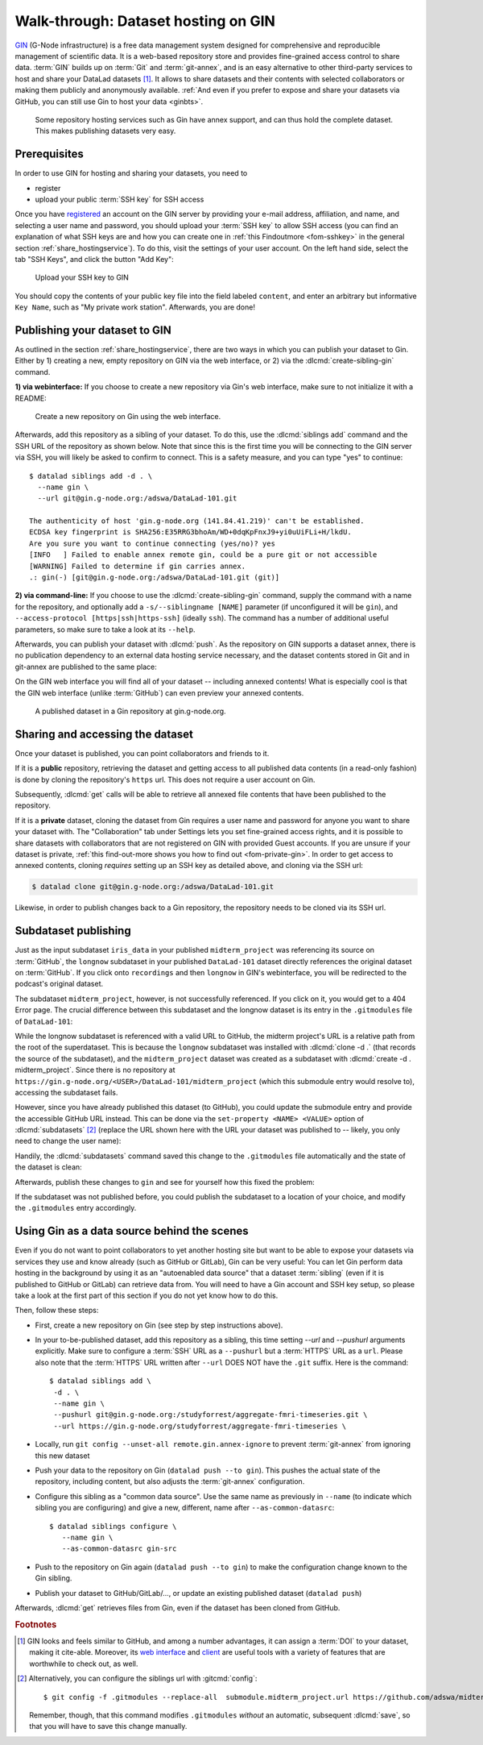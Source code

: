 .. _gin:

Walk-through: Dataset hosting on GIN
------------------------------------

`GIN <https://gin.g-node.org/G-Node/Info/wiki>`__ (G-Node infrastructure) is a
free data management system designed for comprehensive and reproducible management
of scientific data. It is a web-based repository store and provides
fine-grained access control to share data. :term:`GIN` builds up on :term:`Git` and
:term:`git-annex`, and is an easy alternative to other third-party services to host
and share your DataLad datasets [#f1]_. It allows to share datasets and their
contents with selected collaborators or making them publicly and anonymously
available.
:ref:`And even if you prefer to expose and share your datasets via GitHub, you can still use Gin to host your data <ginbts>`.

.. figure:: ../artwork/src/publishing/publishing_network_publishgin.svg
   :width: 80%

   Some repository hosting services such as Gin have annex support, and can thus hold the complete dataset. This makes publishing datasets very easy.

Prerequisites
^^^^^^^^^^^^^

In order to use GIN for hosting and sharing your datasets, you need to

- register
- upload your public :term:`SSH key` for SSH access

Once you have `registered <https://gin.g-node.org/user/sign_up>`_
an account on the GIN server by providing your e-mail address, affiliation,
and name, and selecting a user name and password, you should upload your
:term:`SSH key` to allow SSH access
(you can find an explanation of what SSH keys are and how you can create one in :ref:`this Findoutmore <fom-sshkey>` in the general section :ref:`share_hostingservice`).
To do this, visit the settings of your user account. On the left hand side, select
the tab "SSH Keys", and click the button "Add Key":

.. figure:: ../artwork/src/GIN_SSH_1.png

   Upload your SSH key to GIN


You should copy the contents of your public key file into the field labeled
``content``, and enter an arbitrary but informative ``Key Name``, such as
"My private work station". Afterwards, you are done!


Publishing your dataset to GIN
^^^^^^^^^^^^^^^^^^^^^^^^^^^^^^

.. index:: ! datalad command; create-sibling-gin

As outlined in the section :ref:`share_hostingservice`, there are two ways in which you can publish your dataset to Gin.
Either by 1) creating a new, empty repository on GIN via the web interface, or 2) via the :dlcmd:`create-sibling-gin` command.

**1) via webinterface:** If you choose to create a new repository via Gin's web interface, make sure to not initialize it with a README:

.. figure:: ../artwork/src/GIN_newrepo.png

   Create a new repository on Gin using the web interface.

Afterwards, add this repository as a sibling of your dataset. To do this, use the
:dlcmd:`siblings add` command and the SSH URL of the repository as shown below.
Note that since this is the first time you will be connecting to the GIN server
via SSH, you will likely be asked to confirm to connect. This is a safety measure,
and you can type "yes" to continue::

    $ datalad siblings add -d . \
      --name gin \
      --url git@gin.g-node.org:/adswa/DataLad-101.git

    The authenticity of host 'gin.g-node.org (141.84.41.219)' can't be established.
    ECDSA key fingerprint is SHA256:E35RRG3bhoAm/WD+0dqKpFnxJ9+yi0uUiFLi+H/lkdU.
    Are you sure you want to continue connecting (yes/no)? yes
    [INFO   ] Failed to enable annex remote gin, could be a pure git or not accessible
    [WARNING] Failed to determine if gin carries annex.
    .: gin(-) [git@gin.g-node.org:/adswa/DataLad-101.git (git)]

.. ifconfig:: internal

    .. runrecord:: _examples/DL-101-139-101
       :language: console

       $ python3 /home/me/makepushtarget.py '/home/me/dl-101/DataLad-101' 'gin' '/home/me/pushes/DataLad-101' True True

**2) via command-line:**
If you choose to use the :dlcmd:`create-sibling-gin` command, supply the command with a name for the repository, and optionally add a ``-s/--siblingname [NAME]`` parameter (if unconfigured it will be ``gin``), and ``--access-protocol [https|ssh|https-ssh]`` (ideally ``ssh``).
The command has a number of additional useful parameters, so make sure to take a look at its ``--help``.


Afterwards, you can publish your dataset with :dlcmd:`push`. As the
repository on GIN supports a dataset annex, there is no publication dependency
to an external data hosting service necessary, and the dataset contents
stored in Git and in git-annex are published to the same place:

.. runrecord:: _examples/DL-101-139-102
   :language: console
   :workdir: dl-101/DataLad-101

   $ datalad push --to gin

On the GIN web interface  you will find all of your dataset -- including annexed contents!
What is especially cool is that the GIN web interface (unlike :term:`GitHub`) can even preview your annexed contents.

.. figure:: ../artwork/src/GIN_dl101_repo.png

   A published dataset in a Gin repository at gin.g-node.org.

.. _access:

Sharing and accessing the dataset
^^^^^^^^^^^^^^^^^^^^^^^^^^^^^^^^^

Once your dataset is published, you can point collaborators and friends to it.

If it is a **public** repository, retrieving the dataset and getting access to
all published data contents (in a read-only fashion) is done by cloning the
repository's ``https`` url. This does not require a user account on Gin.

.. importantnote:: Take the URL in the browser, not the copy-paste URL

   .. index:: ! datalad command; clone

   Please note that you need to use the browser URL of the repository, not the copy-paste URL on the upper right hand side of the repository if you want to get anonymous HTTPS access!
   The two URLs differ only by a ``.git`` extension:

   * Browser bar: ``https://gin.g-node.org/<user>/<repo>``
   * Copy-paste "HTTPS clone": ``https://gin.g-node.org/<user>/<repo>.git``

   A dataset cloned from ``https://gin.g-node.org/<user>/<repo>.git``, however, can not retrieve annexed files!

.. runrecord:: _examples/DL-101-139-107
   :language: console
   :workdir: dl-101/clone_of_dl-101

   $ datalad clone https://gin.g-node.org/adswa/DataLad-101

Subsequently, :dlcmd:`get` calls will be able to retrieve all annexed
file contents that have been published to the repository.

.. index:: ! datalad command; clone

If it is a **private** dataset, cloning the dataset from Gin requires a user
name and password for anyone you want to share your dataset with.
The "Collaboration" tab under Settings lets you set fine-grained access rights,
and it is possible to share datasets with collaborators that are not registered
on GIN with provided Guest accounts.
If you are unsure if your dataset is private, :ref:`this find-out-more shows you how to find out <fom-private-gin>`.
In order to get access to annexed contents, cloning *requires* setting up
an SSH key as detailed above, and cloning via the SSH url:

.. code-block:: bash

   $ datalad clone git@gin.g-node.org:/adswa/DataLad-101.git

Likewise, in order to publish changes back to a Gin repository, the repository needs
to be cloned via its SSH url.

.. find-out-more:: How do I know if my repository is private?
   :name: fom-private-gin
   :float:

   Private repos are marked with a lock sign. To make it public, untick the
   "Private" box, found under "Settings":

   .. image:: ../artwork/src/GIN_private.png




.. _subdspublishing:

Subdataset publishing
^^^^^^^^^^^^^^^^^^^^^
Just as the input subdataset ``iris_data`` in your published ``midterm_project``
was referencing its source on :term:`GitHub`, the ``longnow`` subdataset in your
published ``DataLad-101`` dataset directly references the original
dataset on :term:`GitHub`. If you click onto ``recordings`` and then ``longnow`` in GIN's webinterface, you will
be redirected to the podcast's original dataset.

The subdataset ``midterm_project``, however, is not successfully referenced. If
you click on it, you would get to a 404 Error page. The crucial difference between this
subdataset and the longnow dataset is its entry in the ``.gitmodules`` file of
``DataLad-101``:

.. code-block:: bash
   :emphasize-lines: 4, 8

   $ cat .gitmodules
   [submodule "recordings/longnow"]
           path = recordings/longnow
           url = https://github.com/datalad-datasets/longnow-podcasts.git
           datalad-id = b3ca2718-8901-11e8-99aa-a0369f7c647e
   [submodule "midterm_project"]
           path = midterm_project
           url = ./midterm_project
           datalad-id = e5a3d370-223d-11ea-af8b-e86a64c8054c

While the longnow subdataset is referenced with a valid URL to GitHub, the midterm
project's URL is a relative path from the root of the superdataset. This is because
the ``longnow`` subdataset was installed with :dlcmd:`clone -d .`
(that records the source of the subdataset), and the ``midterm_project`` dataset
was created as a subdataset with :dlcmd:`create -d . midterm_project`.
Since there is no repository at
``https://gin.g-node.org/<USER>/DataLad-101/midterm_project`` (which this submodule
entry would resolve to), accessing the subdataset fails.

However, since you have already published this dataset (to GitHub), you could
update the submodule entry and provide the accessible GitHub URL instead. This
can be done via the ``set-property <NAME> <VALUE>`` option of
:dlcmd:`subdatasets` [#f3]_ (replace the URL shown here with the URL
your dataset was published to -- likely, you only need to change the user name):

.. runrecord:: _examples/DL-101-139-103
   :language: console
   :workdir: dl-101/DataLad-101

   $ datalad subdatasets --contains midterm_project \
     --set-property url https://github.com/adswa/midtermproject

.. runrecord:: _examples/DL-101-139-104
   :language: console
   :workdir: dl-101/DataLad-101

   $ cat .gitmodules

Handily, the :dlcmd:`subdatasets` command saved this change to the
``.gitmodules`` file automatically and the state of the dataset is clean:

.. runrecord:: _examples/DL-101-139-105
   :language: console
   :workdir: dl-101/DataLad-101

   $ datalad status

Afterwards, publish these changes to ``gin`` and see for yourself how this fixed
the problem:

.. runrecord:: _examples/DL-101-139-106
   :language: console
   :workdir: dl-101/DataLad-101

   $ datalad push --to gin

If the subdataset was not published before, you could publish the subdataset to
a location of your choice, and modify the ``.gitmodules`` entry accordingly.

.. _ginbts:

Using Gin as a data source behind the scenes
^^^^^^^^^^^^^^^^^^^^^^^^^^^^^^^^^^^^^^^^^^^^

Even if you do not want to point collaborators to yet another hosting site but want to be able to expose your datasets via services they use and know already (such as GitHub or GitLab), Gin can be very useful:
You can let Gin perform data hosting in the background by using it as an "autoenabled data source" that a dataset :term:`sibling` (even if it is published to GitHub or GitLab) can retrieve data from.
You will need to have a Gin account and SSH key setup, so please take a look at the first part of this section if you do not yet know how to do this.

Then, follow these steps:

- First, create a new repository on Gin (see step by step instructions above).
- In your to-be-published dataset, add this repository as a sibling, this time setting `--url` and `--pushurl` arguments explicitly. Make sure to configure a :term:`SSH` URL as a ``--pushurl`` but a :term:`HTTPS` URL as a ``url``.
  Please also note that the :term:`HTTPS` URL written after ``--url`` DOES NOT have the ``.git`` suffix.
  Here is the command::

     $ datalad siblings add \
      -d . \
      --name gin \
      --pushurl git@gin.g-node.org:/studyforrest/aggregate-fmri-timeseries.git \
      --url https://gin.g-node.org/studyforrest/aggregate-fmri-timeseries \

- Locally, run ``git config --unset-all remote.gin.annex-ignore`` to prevent :term:`git-annex` from ignoring this new dataset
- Push your data to the repository on Gin (``datalad push --to gin``). This pushes the actual state of the repository, including content, but also adjusts the :term:`git-annex` configuration.
- Configure this sibling as a "common data source". Use the same name as previously in ``--name`` (to indicate which sibling you are configuring) and give a new, different, name after ``--as-common-datasrc``::

   $ datalad siblings configure \
      --name gin \
      --as-common-datasrc gin-src

- Push to the repository on Gin again (``datalad push --to gin``) to make the configuration change known to the Gin sibling.

- Publish your dataset to GitHub/GitLab/..., or update an existing published dataset (``datalad push``)

Afterwards, :dlcmd:`get` retrieves files from Gin, even if the dataset has been cloned from GitHub.

.. gitusernote:: Siblings as a common data source

   The argument ``as-common-datasrc <name>`` configures a sibling as a common data source -- in technical terms, as an auto-enabled git-annex special remote.

.. rubric:: Footnotes

.. [#f1] GIN looks and feels similar to GitHub, and among a number advantages, it can
         assign a :term:`DOI` to your dataset, making it cite-able. Moreover, its
         `web interface <https://gin.g-node.org/G-Node/Info/wiki/WebInterface>`_
         and `client <https://gin.g-node.org/G-Node/Info/wiki/GinUsageTutorial>`_ are
         useful tools with a variety of features that are worthwhile to check out, as well.

.. [#f3] Alternatively, you can configure the siblings url with :gitcmd:`config`::

           $ git config -f .gitmodules --replace-all  submodule.midterm_project.url https://github.com/adswa/midtermproject

         Remember, though, that this command modifies ``.gitmodules`` *without*
         an automatic, subsequent :dlcmd:`save`, so that you will have to save
         this change manually.
